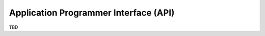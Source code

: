 .. _api:

**************************************
Application Programmer Interface (API)
**************************************

TBD
